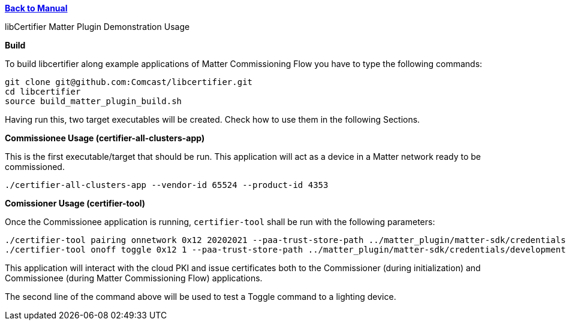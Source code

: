 xref:libcertifier.adoc[*Back to Manual*]

============
libCertifier Matter Plugin Demonstration Usage
=====

*Build*

To build libcertifier along example applications of Matter Commissioning Flow you have to type the following commands:

----
git clone git@github.com:Comcast/libcertifier.git
cd libcertifier
source build_matter_plugin_build.sh
----

Having run this, two target executables will be created. Check how to use them in the following Sections.

*Commissionee Usage (certifier-all-clusters-app)*

This is the first executable/target that should be run. This application will act as a device in a Matter network ready to be commissioned.

----
./certifier-all-clusters-app --vendor-id 65524 --product-id 4353
----

*Comissioner Usage (certifier-tool)*

Once the Commissionee application is running, `certifier-tool` shall be run with the following parameters:

----
./certifier-tool pairing onnetwork 0x12 20202021 --paa-trust-store-path ../matter_plugin/matter-sdk/credentials/development/paa-root-certs
./certifier-tool onoff toggle 0x12 1 --paa-trust-store-path ../matter_plugin/matter-sdk/credentials/development/paa-root-certs
----

This application will interact with the cloud PKI and issue certificates both to the Commissioner (during initialization) and Commissionee (during Matter Commissioning Flow) applications.

The second line of the command above will be used to test a Toggle command to a lighting device.
